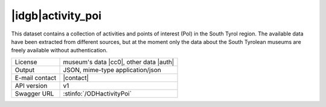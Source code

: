 
|idgb|\ activity_poi
--------------------

This dataset contains a collection of activities and points of
interest (PoI) in the South Tyrol region. The available data have been
extracted from different sources, but at the moment only the data
about the South Tyrolean museums are freely available without
authentication.
   
==============  ========================================================
License         museum's data |cc0|\, other data |auth| 
Output          JSON, mime-type application/json
E-mail contact  |contact|
API version     v1
Swagger URL     :stinfo:`/ODHactivityPoi`
==============  ========================================================

